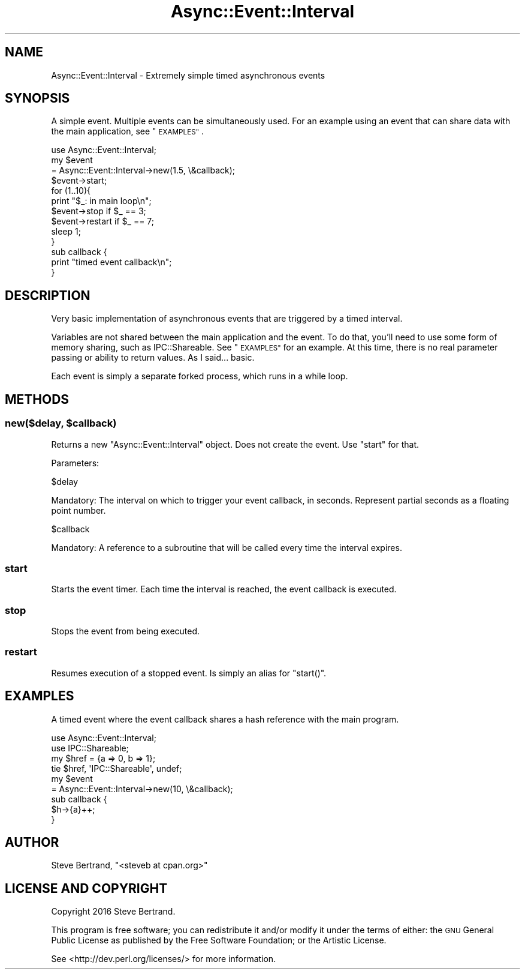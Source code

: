.\" Automatically generated by Pod::Man 4.07 (Pod::Simple 3.32)
.\"
.\" Standard preamble:
.\" ========================================================================
.de Sp \" Vertical space (when we can't use .PP)
.if t .sp .5v
.if n .sp
..
.de Vb \" Begin verbatim text
.ft CW
.nf
.ne \\$1
..
.de Ve \" End verbatim text
.ft R
.fi
..
.\" Set up some character translations and predefined strings.  \*(-- will
.\" give an unbreakable dash, \*(PI will give pi, \*(L" will give a left
.\" double quote, and \*(R" will give a right double quote.  \*(C+ will
.\" give a nicer C++.  Capital omega is used to do unbreakable dashes and
.\" therefore won't be available.  \*(C` and \*(C' expand to `' in nroff,
.\" nothing in troff, for use with C<>.
.tr \(*W-
.ds C+ C\v'-.1v'\h'-1p'\s-2+\h'-1p'+\s0\v'.1v'\h'-1p'
.ie n \{\
.    ds -- \(*W-
.    ds PI pi
.    if (\n(.H=4u)&(1m=24u) .ds -- \(*W\h'-12u'\(*W\h'-12u'-\" diablo 10 pitch
.    if (\n(.H=4u)&(1m=20u) .ds -- \(*W\h'-12u'\(*W\h'-8u'-\"  diablo 12 pitch
.    ds L" ""
.    ds R" ""
.    ds C` ""
.    ds C' ""
'br\}
.el\{\
.    ds -- \|\(em\|
.    ds PI \(*p
.    ds L" ``
.    ds R" ''
.    ds C`
.    ds C'
'br\}
.\"
.\" Escape single quotes in literal strings from groff's Unicode transform.
.ie \n(.g .ds Aq \(aq
.el       .ds Aq '
.\"
.\" If the F register is >0, we'll generate index entries on stderr for
.\" titles (.TH), headers (.SH), subsections (.SS), items (.Ip), and index
.\" entries marked with X<> in POD.  Of course, you'll have to process the
.\" output yourself in some meaningful fashion.
.\"
.\" Avoid warning from groff about undefined register 'F'.
.de IX
..
.if !\nF .nr F 0
.if \nF>0 \{\
.    de IX
.    tm Index:\\$1\t\\n%\t"\\$2"
..
.    if !\nF==2 \{\
.        nr % 0
.        nr F 2
.    \}
.\}
.\" ========================================================================
.\"
.IX Title "Async::Event::Interval 3"
.TH Async::Event::Interval 3 "2016-09-24" "perl v5.24.0" "User Contributed Perl Documentation"
.\" For nroff, turn off justification.  Always turn off hyphenation; it makes
.\" way too many mistakes in technical documents.
.if n .ad l
.nh
.SH "NAME"
Async::Event::Interval \- Extremely simple timed asynchronous events
.SH "SYNOPSIS"
.IX Header "SYNOPSIS"
A simple event. Multiple events can be simultaneously used. For an example using
an event that can share data with the main application, see \*(L"\s-1EXAMPLES\*(R"\s0.
.PP
.Vb 1
\&    use Async::Event::Interval;
\&
\&    my $event
\&        = Async::Event::Interval\->new(1.5, \e&callback);
\&
\&    $event\->start;
\&
\&    for (1..10){
\&        print "$_: in main loop\en";
\&
\&        $event\->stop if $_ == 3;
\&        $event\->restart if $_ == 7;
\&
\&        sleep 1;
\&    }
\&
\&    sub callback {
\&        print "timed event callback\en";
\&    }
.Ve
.SH "DESCRIPTION"
.IX Header "DESCRIPTION"
Very basic implementation of asynchronous events that are triggered by a timed
interval.
.PP
Variables are not shared between the main application and the event. To do that,
you'll need to use some form of memory sharing, such as IPC::Shareable. See
\&\*(L"\s-1EXAMPLES\*(R"\s0 for an example. At this time, there is no real parameter passing or
ability to return values. As I said... basic.
.PP
Each event is simply a separate forked process, which runs in a while loop.
.SH "METHODS"
.IX Header "METHODS"
.ie n .SS "new($delay, $callback)"
.el .SS "new($delay, \f(CW$callback\fP)"
.IX Subsection "new($delay, $callback)"
Returns a new \f(CW\*(C`Async::Event::Interval\*(C'\fR object. Does not create the event. Use
\&\f(CW\*(C`start\*(C'\fR for that.
.PP
Parameters:
.PP
.Vb 1
\&    $delay
.Ve
.PP
Mandatory: The interval on which to trigger your event callback, in seconds.
Represent partial seconds as a floating point number.
.PP
.Vb 1
\&    $callback
.Ve
.PP
Mandatory: A reference to a subroutine that will be called every time the
interval expires.
.SS "start"
.IX Subsection "start"
Starts the event timer. Each time the interval is reached, the event callback
is executed.
.SS "stop"
.IX Subsection "stop"
Stops the event from being executed.
.SS "restart"
.IX Subsection "restart"
Resumes execution of a stopped event. Is simply an alias for \f(CW\*(C`start()\*(C'\fR.
.SH "EXAMPLES"
.IX Header "EXAMPLES"
A timed event where the event callback shares a hash reference with the main
program.
.PP
.Vb 2
\&    use Async::Event::Interval;
\&    use IPC::Shareable;
\&
\&    my $href = {a => 0, b => 1};
\&    tie $href, \*(AqIPC::Shareable\*(Aq, undef;
\&
\&    my $event
\&        = Async::Event::Interval\->new(10, \e&callback);
\&
\&    sub callback {
\&        $h\->{a}++;
\&    }
.Ve
.SH "AUTHOR"
.IX Header "AUTHOR"
Steve Bertrand, \f(CW\*(C`<steveb at cpan.org>\*(C'\fR
.SH "LICENSE AND COPYRIGHT"
.IX Header "LICENSE AND COPYRIGHT"
Copyright 2016 Steve Bertrand.
.PP
This program is free software; you can redistribute it and/or modify it
under the terms of either: the \s-1GNU\s0 General Public License as published
by the Free Software Foundation; or the Artistic License.
.PP
See <http://dev.perl.org/licenses/> for more information.
